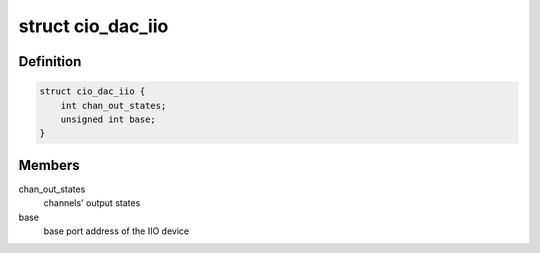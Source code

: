 .. -*- coding: utf-8; mode: rst -*-
.. src-file: drivers/iio/dac/cio-dac.c

.. _`cio_dac_iio`:

struct cio_dac_iio
==================

.. c:type:: struct cio_dac_iio

    IIO device private data structure

.. _`cio_dac_iio.definition`:

Definition
----------

.. code-block:: c

    struct cio_dac_iio {
        int chan_out_states;
        unsigned int base;
    }

.. _`cio_dac_iio.members`:

Members
-------

chan_out_states
    channels' output states

base
    base port address of the IIO device

.. This file was automatic generated / don't edit.

